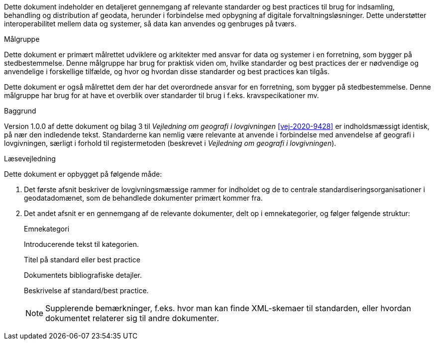 Dette dokument indeholder en detaljeret gennemgang af relevante 
standarder og best practices til brug for indsamling, behandling og 
distribution af geodata, herunder i forbindelse med opbygning af 
digitale forvaltningsløsninger. Dette understøtter interoperabilitet 
mellem data og systemer, så data kan anvendes og genbruges på tværs.

.Målgruppe
[#maalgruppe]
--
Dette dokument er primært målrettet udviklere og arkitekter med ansvar 
for data og systemer i en forretning, som bygger på stedbestemmelse. 
Denne målgruppe har brug for praktisk viden om, hvilke standarder og 
best practices der er nødvendige og anvendelige i forskellige tilfælde, 
og hvor og hvordan disse standarder og best practices kan tilgås.

Dette dokument er også målrettet dem der har det overordnede ansvar 
for en forretning, som bygger på stedbestemmelse. Denne målgruppe har 
brug for at have et overblik over standarder til brug i f.eks. 
kravspecikationer mv.
--

.Baggrund
[#baggrund]
--
Version 1.0.0 af dette dokument og bilag 3 til _Vejledning om geografi i 
lovgivningen_ <<vej-2020-9428>> er indholdsmæssigt identisk, på nær den 
indledende tekst. Standarderne kan nemlig være relevante at anvende i 
forbindelse med anvendelse af geografi i lovgivningen, særligt i forhold
 til registermetoden (beskrevet i _Vejledning om geografi i 
lovgivningen_).
--

.Læsevejledning
[#laesevejledning]
--
Dette dokument er opbygget på følgende måde:

. Det første afsnit beskriver de lovgivningsmæssige rammer for indholdet og de to centrale standardiseringsorganisationer i geodatadomænet, som de behandlede dokumenter primært kommer fra.
. Det andet afsnit er en gennemgang af de relevante dokumenter, delt op i emnekategorier, og følger følgende struktur:
+
[#eksempel_opbygning]
====
[.title]
Emnekategori

Introducerende tekst til kategorien.

[.title]
Titel på standard eller best practice

[.bibliographicaldetails]
Dokumentets bibliografiske detajler.

Beskrivelse af standard/best practice.

NOTE: Supplerende bemærkninger, f.eks. hvor man kan finde XML-skemaer til standarden, eller hvordan dokumentet relaterer sig til andre dokumenter.
====

--